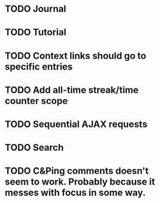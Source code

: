 * TODO Journal
* TODO Tutorial
* TODO Context links should go to specific entries
* TODO Add all-time streak/time counter scope
* TODO Sequential AJAX requests
* TODO Search
* TODO C&Ping comments doesn't seem to work. Probably because it messes with focus in some way.
